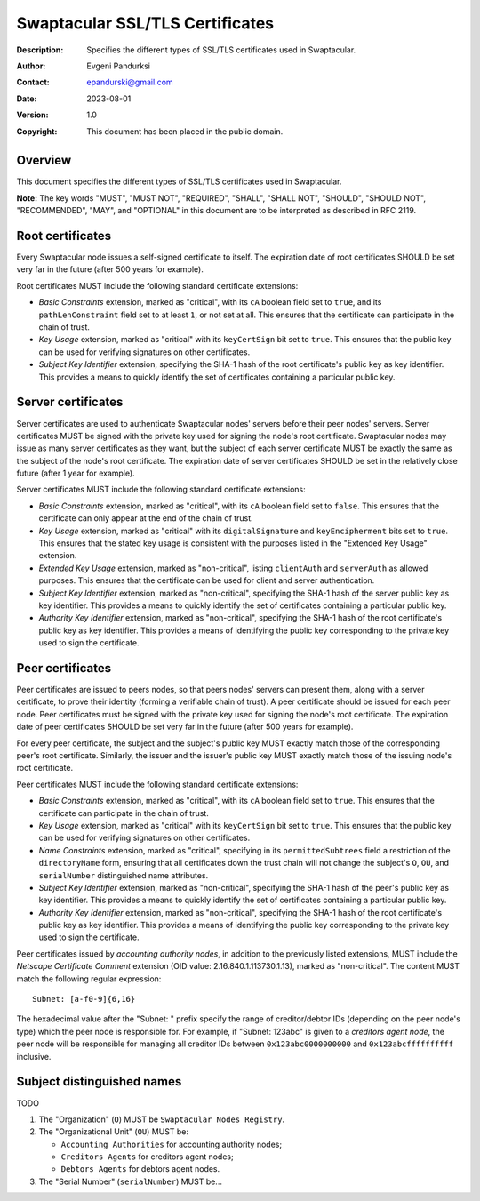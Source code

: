 ++++++++++++++++++++++++++++++++
Swaptacular SSL/TLS Certificates
++++++++++++++++++++++++++++++++
:Description: Specifies the different types of SSL/TLS certificates used in
              Swaptacular.
:Author: Evgeni Pandurksi
:Contact: epandurski@gmail.com
:Date: 2023-08-01
:Version: 1.0
:Copyright: This document has been placed in the public domain.


Overview
========

This document specifies the different types of SSL/TLS certificates used in
Swaptacular.

**Note:** The key words "MUST", "MUST NOT", "REQUIRED", "SHALL",
"SHALL NOT", "SHOULD", "SHOULD NOT", "RECOMMENDED", "MAY", and
"OPTIONAL" in this document are to be interpreted as described in
RFC 2119.


Root certificates
=================

Every Swaptacular node issues a self-signed certificate to itself. The
expiration date of root certificates SHOULD be set very far in the future
(after 500 years for example).

Root certificates MUST include the following standard certificate
extensions:

- *Basic Constraints* extension, marked as "critical", with its ``cA``
  boolean field set to ``true``, and its ``pathLenConstraint`` field set to
  at least ``1``, or not set at all. This ensures that the certificate can
  participate in the chain of trust.

- *Key Usage* extension, marked as "critical" with its ``keyCertSign`` bit
  set to ``true``. This ensures that the public key can be used for
  verifying signatures on other certificates.

- *Subject Key Identifier* extension, specifying the SHA-1 hash of the root
  certificate's public key as key identifier. This provides a means to
  quickly identify the set of certificates containing a particular public
  key.


Server certificates
===================

Server certificates are used to authenticate Swaptacular nodes' servers
before their peer nodes' servers. Server certificates MUST be signed with
the private key used for signing the node's root certificate. Swaptacular
nodes may issue as many server certificates as they want, but the subject of
each server certificate MUST be exactly the same as the subject of the
node's root certificate. The expiration date of server certificates SHOULD
be set in the relatively close future (after 1 year for example).

Server certificates MUST include the following standard certificate
extensions:

- *Basic Constraints* extension, marked as "critical", with its ``cA``
  boolean field set to ``false``. This ensures that the certificate can only
  appear at the end of the chain of trust.

- *Key Usage* extension, marked as "critical" with its ``digitalSignature``
  and ``keyEncipherment`` bits set to ``true``. This ensures that the stated
  key usage is consistent with the purposes listed in the "Extended Key
  Usage" extension.

- *Extended Key Usage* extension, marked as "non-critical", listing
  ``clientAuth`` and ``serverAuth`` as allowed purposes. This ensures that
  the certificate can be used for client and server authentication.

- *Subject Key Identifier* extension, marked as "non-critical", specifying
  the SHA-1 hash of the server public key as key identifier. This provides a
  means to quickly identify the set of certificates containing a particular
  public key.

- *Authority Key Identifier* extension, marked as "non-critical", specifying
  the SHA-1 hash of the root certificate's public key as key identifier.
  This provides a means of identifying the public key corresponding to the
  private key used to sign the certificate.


Peer certificates
=================

Peer certificates are issued to peers nodes, so that peers nodes' servers
can present them, along with a server certificate, to prove their identity
(forming a verifiable chain of trust). A peer certificate should be issued
for each peer node. Peer certificates must be signed with the private key
used for signing the node's root certificate. The expiration date of peer
certificates SHOULD be set very far in the future (after 500 years for
example).

For every peer certificate, the subject and the subject's public key MUST
exactly match those of the corresponding peer's root certificate. Similarly,
the issuer and the issuer's public key MUST exactly match those of the
issuing node's root certificate.

Peer certificates MUST include the following standard certificate
extensions:

- *Basic Constraints* extension, marked as "critical", with its ``cA``
  boolean field set to ``true``. This ensures that the certificate can
  participate in the chain of trust.

- *Key Usage* extension, marked as "critical" with its ``keyCertSign`` bit
  set to ``true``. This ensures that the public key can be used for
  verifying signatures on other certificates.

- *Name Constraints* extension, marked as "critical", specifying in its
  ``permittedSubtrees`` field a restriction of the ``directoryName`` form,
  ensuring that all certificates down the trust chain will not change the
  subject's ``O``, ``OU``, and ``serialNumber`` distinguished name
  attributes.

- *Subject Key Identifier* extension, marked as "non-critical", specifying
  the SHA-1 hash of the peer's public key as key identifier. This provides a
  means to quickly identify the set of certificates containing a particular
  public key.

- *Authority Key Identifier* extension, marked as "non-critical", specifying
  the SHA-1 hash of the root certificate's public key as key identifier.
  This provides a means of identifying the public key corresponding to the
  private key used to sign the certificate.

Peer certificates issued by *accounting authority nodes*, in addition to the
previously listed extensions, MUST include the *Netscape Certificate
Comment* extension (OID value: 2.16.840.1.113730.1.13), marked as
"non-critical". The content MUST match the following regular expression::

  Subnet: [a-f0-9]{6,16}

The hexadecimal value after the "Subnet: " prefix specify the range of
creditor/debtor IDs (depending on the peer node's type) which the peer node
is responsible for. For example, if "Subnet: 123abc" is given to a
*creditors agent node*, the peer node will be responsible for managing all
creditor IDs between ``0x123abc0000000000`` and ``0x123abcffffffffff``
inclusive.


Subject distinguished names
===========================

TODO

1. The "Organization" (``O``) MUST be ``Swaptacular Nodes Registry``.

2. The "Organizational Unit" (``OU``) MUST be:

   - ``Accounting Authorities`` for accounting authority nodes;
   - ``Creditors Agents`` for creditors agent nodes;
   - ``Debtors Agents`` for debtors agent nodes.

3. The "Serial Number" (``serialNumber``) MUST be...



.. _X509: https://datatracker.ietf.org/doc/html/rfc5280
